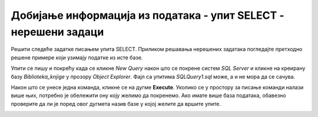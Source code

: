 Добијање информација из података - упит SELECT - нерешени задаци
================================================================

Решити следеће задатке писањем упита SELECT. Приликом решавања нерешених задатака погледаjте претходно решене примере који узимају податке из исте базе. 

Упити се пишу и покрећу када се кликне *New Query* након што се покрене систем *SQL Server* и кликне на креирану базу *Biblioteka_knjige* у прозору *Object Explorer*. Фајл са упитима *SQLQuery1.sql* може, а и не мора да се сачува.

Након што се унесе једна команда, кликне се на дугме **Execute**. Уколико се у простору за писање команди налази више њих, потребно је обележити ону коју желимо да покренемо. Ако имате више база података, обавезно проверите да ли је поред овог дугмета назив базе у којој желите да вршите упите. 

.. image:: ../../_images/slika_118a.jpg
    :width: 400
    :align: center

.. questionnote::

    1. Написати упит којим се приказују називи свих књига које се налазе у библиотеци. Списак уредити абецедно.  

.. questionnote::

    2. Написати упит којим се приказују називи и адресе веб-сајтова за све оне издаваче за које имамо унету веб-адресу. 

.. questionnote::

    3. Написати упит којим се приказује како би изгледали нови идентификациони бројеви свих књига након што би се на крај сваког идентификационог броја књиге додао идентификациони број њеног издавача.

.. questionnote::

    4. Написати упит којим се приказују називи књига и називи издавача који су их објавили, уређено абецедно по називу издавача, а ако књиге имају истог издавача, по називу.
    
.. questionnote::

    5. Написати упит којим се приказују називи књига које је написао аутор Марко Видојковић.
    
.. questionnote::

    6. Написати упит којим се приказују називи књига чији је издавач СЕТ. Списак уредити абецедно.  
    
.. questionnote::

    7. Написати упит којим се приказује број књига које имамо у библиотеци чији је издавач СЕТ.
    
.. questionnote::

    8. Написати упит којим се приказују инвентарски бројеви свих примерака књига чији је издавач СЕТ.
    
.. questionnote::

    9. Написати упит којим се за сваку књигу чији је издавач СЕТ приказује број примерака. Обавезно приказати назив сваке књиге. 
    
.. questionnote::

    10. Написати упит којим се за сваког издавача приказује број примерака књига тог издавача које имамо у библиотеци. Обавезно приказати назив издавача. 
    
.. questionnote::

    11. Написати упит којим се приказују називи издавача од којих имамо више од 5 примерака књига у библиотеци.
    
.. questionnote::

    12. Написати упит којим се за сваког аутора приказује број објављених књига. Обавезно приказати име и презиме аутора. 
    
.. questionnote::

    13. Написати упит којим се приказују имена и презимена аутора од којих имамо по тачно једну објављену књигу у библиотеци. 
    
.. questionnote::

    14. Написати упит којим се приказују имена и презимена аутора књиге „PROGRAMIRANJE – klase i objekti“.
    
.. questionnote::

    15. Написати упит којим се приказују инвентарски бројеви примерака књига које је написала Станка Матковић. 
    
.. questionnote::

    16. Написати упит којим се приказују остали инвентарски бројеви књига чији је један примерак са инвентарским бројем 17003.
    
.. questionnote::

    17. Написати упит којим се приказују називи издавачких кућа за које је писао аутор Мијодраг Ђуришић.
    
.. questionnote::

    18. Написати упит којим се приказују имена и презимена аутора који су писали за бар једну исту издавачку кућу за коју је писао аутор Мијодраг Ђуришић.
    
.. questionnote::

    19. Написати упит којим се приказују остале књиге које је објавила иста издавачка кућа која је објавила и књигу „Veb-programiranje“. 


